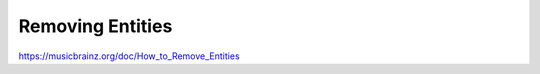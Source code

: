 .. MusicBrainz Documentation Project

Removing Entities
=================

https://musicbrainz.org/doc/How_to_Remove_Entities
